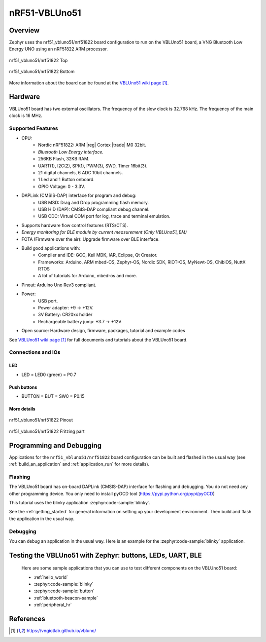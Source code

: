 .. _nrf51_vbluno51:

nRF51-VBLUno51
##############

Overview
********

Zephyr uses the nrf51_vbluno51/nrf51822 board configuration to run on the VBLUno51 board,
a VNG Bluetooth Low Energy UNO using an nRF51822 ARM processor.

.. figure:: img/nrf51_vbluno51.jpg
     :align: center
     :alt: nRF51_VBLUno51

     nrf51_vbluno51/nrf51822 Top

.. figure:: img/nrf51_vbluno51_bot.jpg
     :align: center
     :alt: nRF51_VBLUno51 Bottom

     nrf51_vbluno51/nrf51822 Bottom

More information about the board can be found at the
`VBLUno51 wiki page`_.

Hardware
********

VBLUno51 board has two external oscillators. The frequency of
the slow clock is 32.768 kHz. The frequency of the main clock
is 16 MHz.

Supported Features
==================

- CPU:
	+ Nordic nRF51822: ARM |reg| Cortex |trade| M0 32bit.
	+ *Bluetooth Low Energy interface.*
	+ 256KB Flash, 32KB RAM.
	+ UART(1), I2C(2), SPI(1), PWM(3), SWD, Timer 16bit(3).
	+ 21 digital channels, 6 ADC 10bit channels.
	+ 1 Led and 1 Button onboard.
	+ GPIO Voltage: 0 - 3.3V.
- DAPLink (CMSIS-DAP) interface for program and debug:
	+ USB MSD: Drag and Drop programming flash memory.
	+ USB HID (DAP): CMSIS-DAP compliant debug channel.
	+ USB CDC: Virtual COM port for log, trace and terminal emulation.

- Supports hardware flow control features (RTS/CTS).
- *Energy monitoring for BLE module by current measurement (Only VBLUno51_EM)*
- FOTA (Firmware over the air): Upgrade firmware over BLE interface.
- Build good applications with:
	+ Compiler and IDE: GCC, Keil MDK, IAR, Eclipse, Qt Creator.
	+ Frameworks: Arduino, ARM mbed-OS, Zephyr-OS, Nordic SDK, RIOT-OS, MyNewt-OS, ChibiOS, NuttX RTOS
	+ A lot of tutorials for Arduino, mbed-os and more.
- Pinout: Arduino Uno Rev3 compliant.
- Power:
	+ USB port.
	+ Power adapter: +9 -> +12V.
	+ 3V Battery: CR20xx holder
	+ Rechargeable battery jump: +3.7 -> +12V
- Open source: Hardware design, firmware, packages, tutorial and example codes

See `VBLUno51 wiki page`_ for full documents and tutorials about the VBLUno51 board.

Connections and IOs
===================

LED
---

* LED = LED0 (green) = P0.7

Push buttons
------------

* BUTTON = BUT = SW0 = P0.15

More details
------------

.. figure:: img/vbluno51_nordic_pinout.jpg
     :align: center
     :alt: nRF51_VBLUno51 Pinout

     nrf51_vbluno51/nrf51822 Pinout

.. figure:: img/vbluno51_frizting.jpg
     :align: center
     :alt: nRF51_VBLUno51 Fritzing part

     nrf51_vbluno51/nrf51822 Fritzing part

Programming and Debugging
*************************

Applications for the ``nrf51_vbluno51/nrf51822`` board configuration can be
built and flashed in the usual way (see :ref:`build_an_application`
and :ref:`application_run` for more details).

Flashing
========

The VBLUno51 board has on-board DAPLink (CMSIS-DAP) interface for flashing and debugging.
You do not need any other programming device.
You only need to install pyOCD tool (https://pypi.python.org/pypi/pyOCD)

This tutorial uses the blinky application :zephyr:code-sample:`blinky`.

See the :ref:`getting_started` for general information on setting up
your development environment. Then build and flash the application in
the usual way.

.. zephyr-app-commands::
   :zephyr-app: samples/basic/blinky
   :board: nrf51_vbluno51/nrf51822
   :goals: build flash

Debugging
=========

You can debug an application in the usual way.  Here is an example for the
:zephyr:code-sample:`blinky` application.

.. zephyr-app-commands::
   :zephyr-app: samples/basic/blinky
   :board: nrf51_vbluno51/nrf51822
   :maybe-skip-config:
   :goals: debug

Testing the VBLUno51 with Zephyr: buttons, LEDs, UART, BLE
**********************************************************

 Here are some sample applications that you can use to test different
 components on the VBLUno51 board:

 * :ref:`hello_world`
 * :zephyr:code-sample:`blinky`
 * :zephyr:code-sample:`button`
 * :ref:`bluetooth-beacon-sample`
 * :ref:`peripheral_hr`

References
**********

.. target-notes::

.. _VBLUno51 website: http://iotviet.com.vn/store/detail?id=2
.. _VBLUno51 wiki page: https://vngiotlab.github.io/vbluno/
